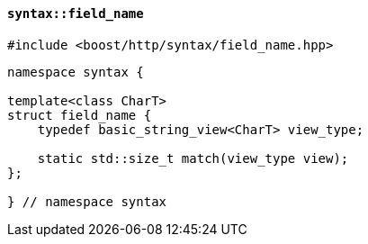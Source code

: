 [[syntax_field_name]]
==== `syntax::field_name`

[source,cpp]
----
#include <boost/http/syntax/field_name.hpp>
----

[source,cpp]
----
namespace syntax {

template<class CharT>
struct field_name {
    typedef basic_string_view<CharT> view_type;

    static std::size_t match(view_type view);
};

} // namespace syntax
----
